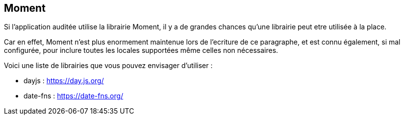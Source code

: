 == Moment

Si l'application auditée utilise la librairie Moment, il y a de grandes chances qu'une librairie peut etre utilisée à la place. 

Car en effet, Moment n'est plus enormement maintenue lors de l'ecriture de ce paragraphe, et est connu également, si mal configurée, 
pour inclure toutes les locales supportées même celles non nécessaires. 

Voici une liste de librairies que vous pouvez envisager d'utiliser : 

* dayjs : https://day.js.org/
* date-fns : https://date-fns.org/